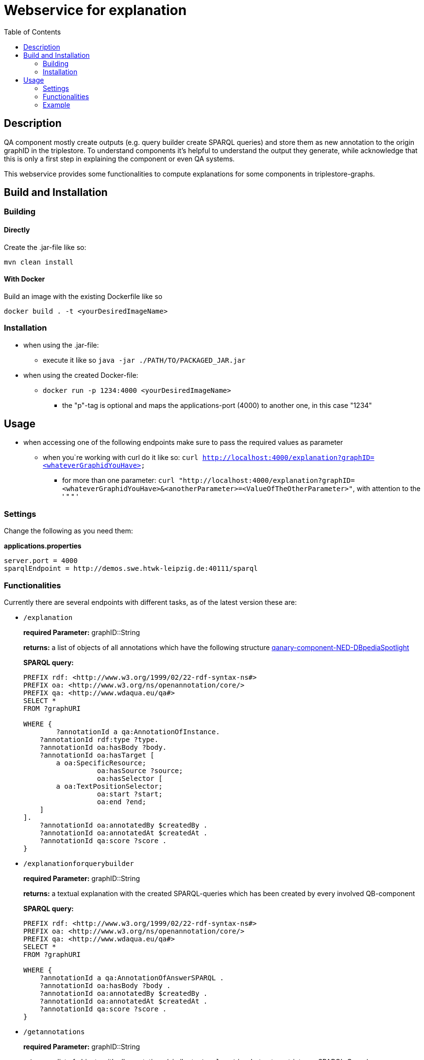 = Webservice for explanation
:toc:

== Description

QA component mostly create outputs (e.g. query builder create SPARQL queries) and store them as new annotation to the origin graphID in the triplestore. To understand components it's helpful to understand the output they generate, while acknowledge that this is only a first step in explaining the component or even QA systems.

This webservice provides some functionalities to compute explanations for some components in triplestore-graphs.

== Build and Installation

=== Building

==== Directly

Create the .jar-file like so:
[]
----
mvn clean install
----

==== With Docker

Build an image with the existing Dockerfile like so
[]
----
docker build . -t <yourDesiredImageName>
----

=== Installation

* when using the .jar-file: 
+
--
** execute it like so `java -jar ./PATH/TO/PACKAGED_JAR.jar`
--
* when using the created Docker-file:
+
--
** `docker run -p 1234:4000 <yourDesiredImageName>`
*** the "p"-tag is optional and maps the applications-port (4000) to another one, in this case "1234"
--

== Usage
* when accessing one of the following endpoints make sure to pass the required values as parameter
** when you`re working with curl do it like so: `curl http://localhost:4000/explanation?graphID=<whateverGraphidYouHave>`
*** for more than one parameter: `curl "http://localhost:4000/explanation?graphID=<whateverGraphidYouHave>&<anotherParameter>=<ValueOfTheOtherParameter>"`, with attention to the ' " " '

=== Settings
Change the following as you need them:

.*applications.properties*
[]
----
server.port = 4000
sparqlEndpoint = http://demos.swe.htwk-leipzig.de:40111/sparql
----

=== Functionalities
Currently there are several endpoints with different tasks, as of the latest version these are:

* `/explanation` 
+
--
*required Parameter:*  graphID::String

*returns:* a list of objects of all annotations which have the following structure  https://github.com/WDAqua/Qanary-question-answering-components/tree/master/qanary-component-NED-DBpediaSpotlight[qanary-component-NED-DBpediaSpotlight]

*SPARQL query:*
[]
----
PREFIX rdf: <http://www.w3.org/1999/02/22-rdf-syntax-ns#>
PREFIX oa: <http://www.w3.org/ns/openannotation/core/>
PREFIX qa: <http://www.wdaqua.eu/qa#>
SELECT *
FROM ?graphURI

WHERE {
  	?annotationId a qa:AnnotationOfInstance.
    ?annotationId rdf:type ?type.
    ?annotationId oa:hasBody ?body.
    ?annotationId oa:hasTarget [
	a oa:SpecificResource;
                  oa:hasSource ?source;
                  oa:hasSelector [
    	a oa:TextPositionSelector;
                  oa:start ?start;
                  oa:end ?end;
    ]
].
    ?annotationId oa:annotatedBy $createdBy .
    ?annotationId oa:annotatedAt $createdAt .
    ?annotationId qa:score ?score .
}
----
--
* `/explanationforquerybuilder`
+
--
*required Parameter:*  graphID::String

*returns:* a textual explanation with the created SPARQL-queries which has been created by every involved QB-component

*SPARQL query:*
[]
----
PREFIX rdf: <http://www.w3.org/1999/02/22-rdf-syntax-ns#>
PREFIX oa: <http://www.w3.org/ns/openannotation/core/>
PREFIX qa: <http://www.wdaqua.eu/qa#>
SELECT *
FROM ?graphURI

WHERE {
    ?annotationId a qa:AnnotationOfAnswerSPARQL .
    ?annotationId oa:hasBody ?body .
    ?annotationId oa:annotatedBy $createdBy .
    ?annotationId oa:annotatedAt $createdAt .
    ?annotationId qa:score ?score .
}
----
--
* `/getannotations`
+
--
*required Parameter:*  graphID::String

*returns:* a list of objects with all annotations (similar to `/explanation` but not as strict, see SPARQL-Query)

*SPARQL query:*
[]
----
PREFIX rdf: <http://www.w3.org/1999/02/22-rdf-syntax-ns#>
PREFIX oa: <http://www.w3.org/ns/openannotation/core/>
PREFIX qa: <http://www.wdaqua.eu/qa#>
SELECT *
FROM ?graphURI
WHERE {
    ?annotationId rdf:type ?type.
    ?annotationId oa:hasBody ?body.
    ?annotationId oa:hasTarget ?target.
    ?annotationId oa:annotatedBy $createdBy .
    ?annotationId oa:annotatedAt $createdAt .
}
----
--
* `/explainspecificcomponent`
+
--
*required Parameter:*  graphID::String, componentURI::String

*returns:* depending on the Accept-Header:

** *none*: Turtle
** *application/rdf+xml*: RDF/XML
** *application/ld+json*: JSONLD
** *other*: no response

*SPARQL query:*
[]
----
PREFIX rdf: <http://www.w3.org/1999/02/22-rdf-syntax-ns#>
PREFIX oa: <http://www.w3.org/ns/openannotation/core/>
PREFIX qa: <http://www.wdaqua.eu/qa#>
SELECT *
FROM ?graphURI

WHERE {
    ?annotationId oa:annotatedBy ?componentURI .
    ?annotationId oa:hasBody ?body .
    ?annotationId oa:annotatedAt $createdAt .
    ?annotationId qa:score ?score .
}
----
--

=== Example 
. Firstly we start a QA process with the Question "What is the real name of Superman?" and the components
** NED-DBpediaSpotlight and
** QB-SimpleRealNameOfSuperhero
. As a result we should get q graphID
** for me thats `urn:graph:c55b5c85-6a89-4dd6-83bc-3b6d1ea953ea`
. Now we can use this graphID or a different one (maybe one where we donÄt know the acting components) for some requests against the webservice 
** to get all annotations we could execute the following curl in a terminal
*** `curl http://localhost:4000/getannotations?graphID=urn:graph:c55b5c85-6a89-4dd6-83bc-3b6d1ea953ea`
** as a result we should get a array of objects containing the properties from the SPARQL-query

.Ergebnis
[%collapsible]
====
[source]
----
[
    {
        "source": null,
        "start": null,
        "end": null,
        "body": {
            "type": "uri",
            "value": "http://dbpedia.org/resource/String_theory"
        },
        "type": {
            "type": "uri",
            "value": "http://www.wdaqua.eu/qa#AnnotationOfInstance"
        },
        "createdBy": {
            "type": "uri",
            "value": "urn:qanary:NED-DBpediaSpotlight"
        },
        "createdAt": {
            "value": "2023-08-22T12:17:24.848",
            "type": "typed-literal",
            "datatype": "http://www.w3.org/2001/XMLSchema#dateTime"
        },
        "score": {
            "value": 0.9347568085631697,
            "type": "typed-literal",
            "datatype": "http://www.w3.org/2001/XMLSchema#decimal"
        },
        "entity": null,
        "target": {
            "type": "bnode",
            "value": "b0"
        },
        "annotationID": {
            "type": "uri",
            "value": "tag:stardog:api:0.42490125431422954"
        },
        "annotationId": {
            "type": "uri",
            "value": "tag:stardog:api:0.42490125431422954"
        }
    },
    {
        "source": null,
        "start": null,
        "end": null,
        "body": {
            "type": "uri",
            "value": "http://dbpedia.org/resource/Real_number"
        },
        "type": {
            "type": "uri",
            "value": "http://www.wdaqua.eu/qa#AnnotationOfInstance"
        },
        "createdBy": {
            "type": "uri",
            "value": "urn:qanary:NED-DBpediaSpotlight"
        },
        "createdAt": {
            "value": "2023-08-22T12:17:25.052",
            "type": "typed-literal",
            "datatype": "http://www.w3.org/2001/XMLSchema#dateTime"
        },
        "score": {
            "value": 0.977747974809564,
            "type": "typed-literal",
            "datatype": "http://www.w3.org/2001/XMLSchema#decimal"
        },
        "entity": null,
        "target": {
            "type": "bnode",
            "value": "b1"
        },
        "annotationID": {
            "type": "uri",
            "value": "tag:stardog:api:0.39515999164525084"
        },
        "annotationId": {
            "type": "uri",
            "value": "tag:stardog:api:0.39515999164525084"
        }
    },
    {
        "source": null,
        "start": null,
        "end": null,
        "body": {
            "type": "uri",
            "value": "http://dbpedia.org/resource/Superman"
        },
        "type": {
            "type": "uri",
            "value": "http://www.wdaqua.eu/qa#AnnotationOfInstance"
        },
        "createdBy": {
            "type": "uri",
            "value": "urn:qanary:NED-DBpediaSpotlight"
        },
        "createdAt": {
            "value": "2023-08-22T12:17:25.265",
            "type": "typed-literal",
            "datatype": "http://www.w3.org/2001/XMLSchema#dateTime"
        },
        "score": {
            "value": 0.999238163684283,
            "type": "typed-literal",
            "datatype": "http://www.w3.org/2001/XMLSchema#decimal"
        },
        "entity": null,
        "target": {
            "type": "bnode",
            "value": "b2"
        },
        "annotationID": {
            "type": "uri",
            "value": "tag:stardog:api:0.23587012456677092"
        },
        "annotationId": {
            "type": "uri",
            "value": "tag:stardog:api:0.23587012456677092"
        }
    },
    {
        "source": null,
        "start": null,
        "end": null,
        "body": {
            "type": "literal",
            "value": "PREFIX  rdfs: <http://www.w3.org/2000/01/rdf-schema#>\nPREFIX  dct:  <http://purl.org/dc/terms/>\nPREFIX  dbr:  <http://dbpedia.org/resource/>\nPREFIX  rdf:  <http://www.w3.org/1999/02/22-rdf-syntax-ns#>\nPREFIX  foaf: <http://xmlns.com/foaf/0.1/>\n\nSELECT  *\nWHERE\n  { ?resource  foaf:name  ?answer ;\n              rdfs:label  ?label\n    FILTER ( lang(?label) = \"en\" )\n    ?resource  dct:subject  dbr:Category:Superheroes_with_alter_egos\n    FILTER ( ! strstarts(lcase(?label), lcase(?answer)) )\n    VALUES ?resource { dbr:Superman }\n  }\nORDER BY ?resource\n"
        },
        "type": {
            "type": "uri",
            "value": "http://www.wdaqua.eu/qa#AnnotationOfAnswerSPARQL"
        },
        "createdBy": {
            "type": "uri",
            "value": "urn:qanary:QB-SimpleRealNameOfSuperHero"
        },
        "createdAt": {
            "value": "2023-08-22T12:17:26.104",
            "type": "typed-literal",
            "datatype": "http://www.w3.org/2001/XMLSchema#dateTime"
        },
        "score": {
            "value": 1.0,
            "type": "typed-literal",
            "datatype": "http://www.w3.org/2001/XMLSchema#float"
        },
        "entity": null,
        "target": {
            "type": "uri",
            "value": "http://demos.swe.htwk-leipzig.de:40111/question/stored-question__text_57bede26-f976-4946-97c2-993acddfdd08"
        },
        "annotationID": {
            "type": "uri",
            "value": "tag:stardog:api:0.4428726379989152"
        },
        "annotationId": {
            "type": "uri",
            "value": "tag:stardog:api:0.4428726379989152"
        }
    }
]
----
====
